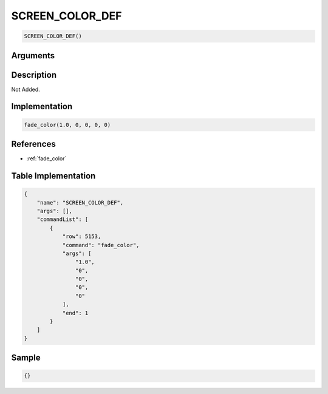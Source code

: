 .. _SCREEN_COLOR_DEF:

SCREEN_COLOR_DEF
========================

.. code-block:: text

	SCREEN_COLOR_DEF()


Arguments
------------


Description
-------------

Not Added.

Implementation
-------------

.. code-block:: python

	fade_color(1.0, 0, 0, 0, 0)

References
-------------
* :ref:`fade_color`

Table Implementation
-------------

.. code-block:: json

	{
	    "name": "SCREEN_COLOR_DEF",
	    "args": [],
	    "commandList": [
	        {
	            "row": 5153,
	            "command": "fade_color",
	            "args": [
	                "1.0",
	                "0",
	                "0",
	                "0",
	                "0"
	            ],
	            "end": 1
	        }
	    ]
	}

Sample
-------------

.. code-block:: json

	{}
